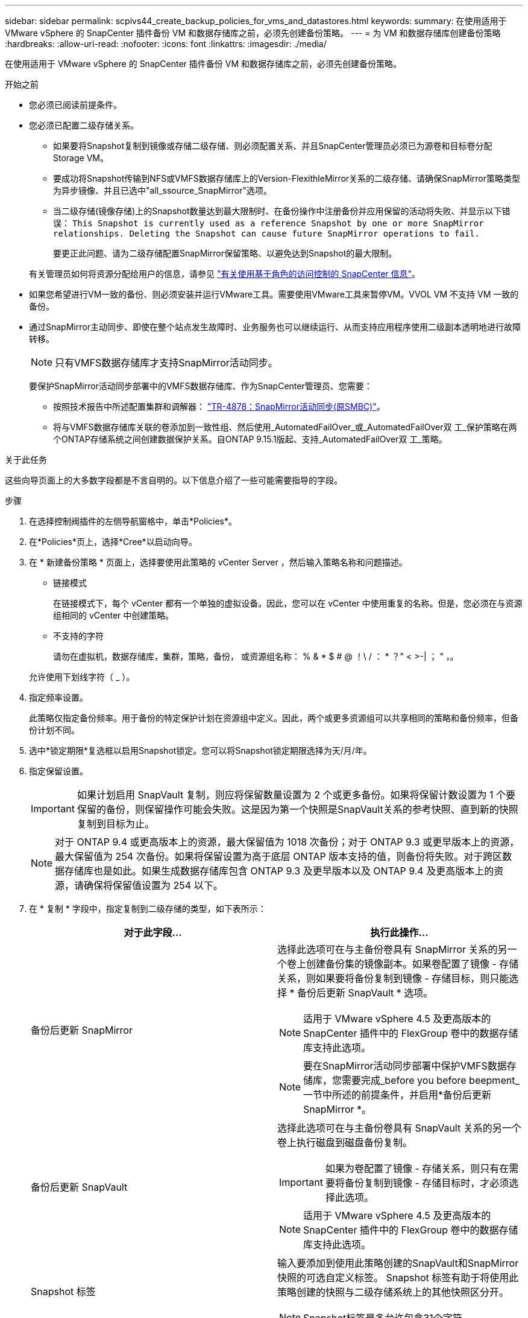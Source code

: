 ---
sidebar: sidebar 
permalink: scpivs44_create_backup_policies_for_vms_and_datastores.html 
keywords:  
summary: 在使用适用于 VMware vSphere 的 SnapCenter 插件备份 VM 和数据存储库之前，必须先创建备份策略。 
---
= 为 VM 和数据存储库创建备份策略
:hardbreaks:
:allow-uri-read: 
:nofooter: 
:icons: font
:linkattrs: 
:imagesdir: ./media/


[role="lead"]
在使用适用于 VMware vSphere 的 SnapCenter 插件备份 VM 和数据存储库之前，必须先创建备份策略。

.开始之前
* 您必须已阅读前提条件。
* 您必须已配置二级存储关系。
+
** 如果要将Snapshot复制到镜像或存储二级存储、则必须配置关系、并且SnapCenter管理员必须已为源卷和目标卷分配Storage VM。
** 要成功将Snapshot传输到NFS或VMFS数据存储库上的Version-FlexithleMirror关系的二级存储、请确保SnapMirror策略类型为异步镜像、并且已选中"all_ssource_SnapMirror"选项。
** 当二级存储(镜像存储)上的Snapshot数量达到最大限制时、在备份操作中注册备份并应用保留的活动将失败、并显示以下错误： `This Snapshot is currently used as a reference Snapshot by one or more SnapMirror relationships. Deleting the Snapshot can cause future SnapMirror operations to fail.`
+
要更正此问题、请为二级存储配置SnapMirror保留策略、以避免达到Snapshot的最大限制。

+
有关管理员如何将资源分配给用户的信息，请参见 https://docs.netapp.com/us-en/snapcenter/concept/concept_types_of_role_based_access_control_in_snapcenter.html["有关使用基于角色的访问控制的 SnapCenter 信息"^]。



* 如果您希望进行VM一致的备份、则必须安装并运行VMware工具。需要使用VMware工具来暂停VM。VVOL VM 不支持 VM 一致的备份。
* 通过SnapMirror主动同步、即使在整个站点发生故障时、业务服务也可以继续运行、从而支持应用程序使用二级副本透明地进行故障转移。
+

NOTE: 只有VMFS数据存储库才支持SnapMirror活动同步。

+
要保护SnapMirror活动同步部署中的VMFS数据存储库、作为SnapCenter管理员、您需要：

+
** 按照技术报告中所述配置集群和调解器： https://www.netapp.com/pdf.html?item=/media/21888-tr-4878.pdf["TR-4878：SnapMirror活动同步(原SMBC)"]。
** 将与VMFS数据存储库关联的卷添加到一致性组、然后使用_AutomatedFailOver_或_AutomatedFailOver双 工_保护策略在两个ONTAP存储系统之间创建数据保护关系。自ONTAP 9.15.1版起、支持_AutomatedFailOver双 工_策略。




.关于此任务
这些向导页面上的大多数字段都是不言自明的。以下信息介绍了一些可能需要指导的字段。

.步骤
. 在选择控制阀插件的左侧导航窗格中，单击*Policies*。
. 在*Policies*页上，选择*Cree*以启动向导。
. 在 * 新建备份策略 * 页面上，选择要使用此策略的 vCenter Server ，然后输入策略名称和问题描述。
+
** 链接模式
+
在链接模式下，每个 vCenter 都有一个单独的虚拟设备。因此，您可以在 vCenter 中使用重复的名称。但是，您必须在与资源组相同的 vCenter 中创建策略。

** 不支持的字符
+
请勿在虚拟机，数据存储库，集群，策略，备份， 或资源组名称： % & * $ # @ ！\ / ： * ？" < >-| ； " ，。

+
允许使用下划线字符（ _ ）。



. 指定频率设置。
+
此策略仅指定备份频率。用于备份的特定保护计划在资源组中定义。因此，两个或更多资源组可以共享相同的策略和备份频率，但备份计划不同。

. 选中*锁定期限*复选框以启用Snapshot锁定。您可以将Snapshot锁定期限选择为天/月/年。
. 指定保留设置。
+

IMPORTANT: 如果计划启用 SnapVault 复制，则应将保留数量设置为 2 个或更多备份。如果将保留计数设置为 1 个要保留的备份，则保留操作可能会失败。这是因为第一个快照是SnapVault关系的参考快照、直到新的快照复制到目标为止。

+

NOTE: 对于 ONTAP 9.4 或更高版本上的资源，最大保留值为 1018 次备份；对于 ONTAP 9.3 或更早版本上的资源，最大保留值为 254 次备份。如果将保留设置为高于底层 ONTAP 版本支持的值，则备份将失败。对于跨区数据存储库也是如此。如果生成数据存储库包含 ONTAP 9.3 及更早版本以及 ONTAP 9.4 及更高版本上的资源，请确保将保留值设置为 254 以下。

. 在 * 复制 * 字段中，指定复制到二级存储的类型，如下表所示：
+
|===
| 对于此字段… | 执行此操作… 


| 备份后更新 SnapMirror  a| 
选择此选项可在与主备份卷具有 SnapMirror 关系的另一个卷上创建备份集的镜像副本。如果卷配置了镜像 - 存储关系，则如果要将备份复制到镜像 - 存储目标，则只能选择 * 备份后更新 SnapVault * 选项。


NOTE: 适用于 VMware vSphere 4.5 及更高版本的 SnapCenter 插件中的 FlexGroup 卷中的数据存储库支持此选项。


NOTE: 要在SnapMirror活动同步部署中保护VMFS数据存储库，您需要完成_before you before beepment_一节中所述的前提条件，并启用*备份后更新SnapMirror *。



| 备份后更新 SnapVault  a| 
选择此选项可在与主备份卷具有 SnapVault 关系的另一个卷上执行磁盘到磁盘备份复制。


IMPORTANT: 如果为卷配置了镜像 - 存储关系，则只有在需要将备份复制到镜像 - 存储目标时，才必须选择此选项。


NOTE: 适用于 VMware vSphere 4.5 及更高版本的 SnapCenter 插件中的 FlexGroup 卷中的数据存储库支持此选项。



| Snapshot 标签  a| 
输入要添加到使用此策略创建的SnapVault和SnapMirror快照的可选自定义标签。
Snapshot 标签有助于将使用此策略创建的快照与二级存储系统上的其他快照区分开。


NOTE: Snapshot标签最多允许包含31个字符。

|===
. 可选：在 * 高级 * 字段中，选择所需的字段。下表列出了高级字段详细信息。
+
|===
| 对于此字段… | 执行此操作… 


| 虚拟机一致性  a| 
选中此框可在每次运行备份作业时暂停 VM 并创建 VMware 快照。

VVOL 不支持此选项。对于 VVol 虚拟机，仅执行崩溃状态一致的备份。


IMPORTANT: 要执行虚拟机一致的备份、必须在虚拟机上运行VMware工具。如果VMware工具未运行、则会执行崩溃状态一致的备份。


NOTE: 选中 VM 一致性复选框后，备份操作可能需要更长时间并需要更多存储空间。在这种情况下， VM 会先暂停，然后 VMware 执行 VM 一致的快照，然后 SnapCenter 执行其备份操作，最后恢复 VM 操作。VM 子系统内存不包括在 VM 一致性 Snapshot 中。



| 包括具有独立磁盘的数据存储库 | 选中此框可在备份中包含包含临时数据的任何具有独立磁盘的数据存储库。 


| 脚本  a| 
输入要在备份操作前后运行适用于VMware vSphere的SnapCenter插件的规定或后处理脚本的完全限定路径。例如，您可以运行脚本来更新 SNMP 陷阱，自动执行警报和发送日志。执行脚本时会验证脚本路径。


NOTE: 预处理脚本和后处理脚本必须位于虚拟设备虚拟机上。要输入多个脚本，请在每个脚本路径后按 * Enter * ，以便在单独的行中列出每个脚本。不允许使用字符 " ； " 。

|===
. 单击 * 添加。 *
+
您可以通过在策略页面中选择策略来验证是否已创建策略并查看策略配置。


